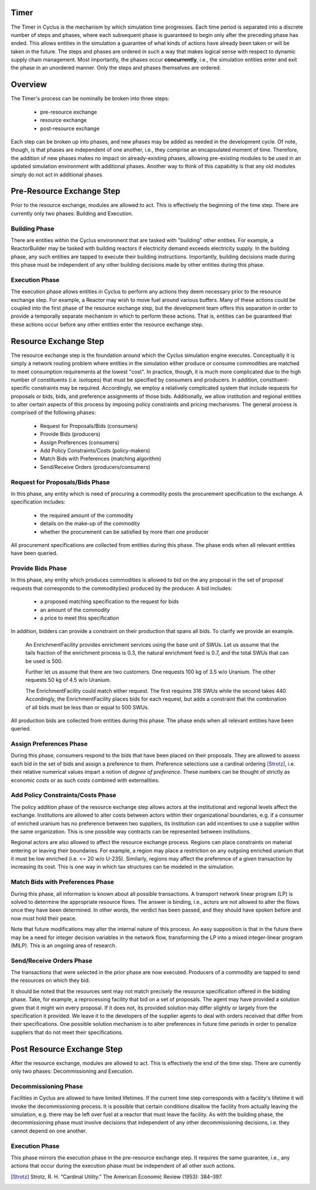 
Timer
=====

The Timer in Cyclus is the mechanism by which simulation time
progresses. Each time period is separated into a discrete number of
steps and phases, where each subsequent phase is guaranteed to begin
only after the preceding phase has ended. This allows entities in the
simulation a guarantee of what kinds of actions have already been
taken or will be taken in the future. The steps and phases are ordered
in such a way that makes logical sense with respect to dynamic supply
chain management. Most importantly, the phases occur **concurrently**,
i.e., the simulation entities enter and exit the phase in an unordered
manner. Only the steps and phases themselves are ordered.

Overview
========

The Timer's process can be nominally be broken into three steps:

 * pre-resource exchange
 * resource exchange
 * post-resource exchange

Each step can be broken up into phases, and new phases may be added
as needed in the development cycle. Of note, though, is that phases
are independent of one another, i.e., they comprise an encapsulated
moment of time. Therefore, the addition of new phases makes no
impact on already-existing phases, allowing pre-existing modules to be
used in an updated simulation environment with additional phases.
Another way to think of this capability is that any old modules simply
do not act in additional phases.

Pre-Resource Exchange Step
==========================

Prior to the resource exchange, modules are allowed to act. This is
effectively the beginning of the time step. There are currently only
two phases: Building and Execution.

Building Phase
--------------

There are entities within the Cyclus environment that are tasked with
"building" other entities. For example, a ReactorBuilder may be tasked
with building reactors if electricity demand exceeds electricity
supply. In the building phase, any such entities are tapped to execute
their building instructions. Importantly, building decisions made
during this phase must be independent of any other building decisions
made by other entities during this phase.

Execution Phase
---------------

The execution phase allows entities in Cyclus to perform any actions
they deem necessary prior to the resource exchange step. For example,
a Reactor may wish to move fuel around various buffers. Many of these
actions could be coupled into the first phase of the resource exchange
step, but the development team offers this separation in order to
provide a temporally separate mechanism in which to perform these
actions. That is, entities can be guaranteed that these actions occur
before any other entities enter the resource exchange step.

Resource Exchange Step
======================

The resource exchange step is the foundation around which the Cyclus
simulation engine executes. Conceptually it is simply a network
routing problem where entities in the simulation either produce or
consume commodities are matched to meet consumption requirements at
the lowest "cost". In practice, though, it is much more complicated
due to the high number of constituents (i.e. isotopes) that must be
specified by consumers and producers. In addition,
constituent-specific constraints may be required. Accordingly, we
employ a relatively complicated system that include requests for
proposals or bids, bids, and preference assignments of those
bids. Additionally, we allow institution and regional entities to
alter certain aspects of this process by imposing policy constraints
and pricing mechanisms. The general process is comprised of the
following phases:

 * Request for Proposals/Bids (consumers)
 * Provide Bids (producers)
 * Assign Preferences (consumers)
 * Add Policy Constraints/Costs (policy-makers)
 * Match Bids with Preferences (matching algorithm)
 * Send/Receive Orders (producers/consumers)

Request for Proposals/Bids Phase
--------------------------------

In this phase, any entity which is need of procuring a commodity posts
the procurement specification to the exchange. A specification
includes:

  * the required amount of the commodity
  * details on the make-up of the commodity
  * whether the procurement can be satisfied by more than one producer

All procurement specifications are collected from entities during this
phase. The phase ends when all relevant entities have been queried.

Provide Bids Phase
------------------

In this phase, any entity which produces commodities is allowed to bid
on the any proposal in the set of proposal requests that corresponds
to the commodity(ies) produced by the producer. A bid includes:

  * a proposed matching specification to the request for bids
  * an amount of the commodity
  * a price to meet this specification

In addition, bidders can provide a constraint on their production that
spans all bids. To clarify we provide an example.

      An EnrichmentFacility provides enrichment services using the
      base unit of SWUs. Let us assume that the tails fraction of the
      enrichment process is 0.3, the natural enrichment feed is 0.7,
      and the total SWUs that can be used is 500.
      
      Further let us assume that there are two customers. One requests
      100 kg of 3.5 w/o Uranium. The other requests 50 kg of 4.5 w/o
      Uranium.

      The EnrichmentFacility could match either request. The first
      requires 316 SWUs while the second takes 440. Accordingly, the
      EnrichmentFacility places bids for each request, but adds a
      constraint that the combination of all bids must be less than or
      equal to 500 SWUs. 

All production bids are collected from entities during this phase. The
phase ends when all relevant entities have been queried.

Assign Preferences Phase
------------------------

During this phase, consumers respond to the bids that have been placed
on their proposals. They are allowed to assess each bid in the set of
bids and assign a preference to them. Preference selections use a
cardinal ordering [Strotz]_, i.e. their relative numerical values
impart a notion of *degree of preference*. These numbers can be
thought of strictly as economic costs or as such costs combined with
externalities.

Add Policy Constraints/Costs Phase
----------------------------------

The policy addition phase of the resource exchange step allows actors
at the institutional and regional levels affect the exchange.
Institutions are allowed to alter costs between actors within their
organizational boundaries, e.g. if a consumer of enriched uranium has
no preference between two suppliers, its institution can add
incentives to use a supplier within the same organization. This is one
possible way contracts can be represented between institutions.

Regional actors are also allowed to affect the resource exchange
process. Regions can place constraints on material entering or leaving
their boundaries. For example, a region may place a restriction on any
outgoing enriched uranium that it must be low enriched (i.e. <= 20 w/o
U-235). Similarly, regions may affect the preference of a given
transaction by increasing its cost. This is one way in which tax
structures can be modeled in the simulation.

Match Bids with Preferences Phase
---------------------------------

During this phase, all information is known about all possible
transactions. A transport network linear program (LP) is solved to
determine the appropriate resource flows. The answer is binding, i.e.,
actors are not allowed to alter the flows once they have been
determined. In other words, the verdict has been passed, and they
should have spoken before and now must hold their peace.

Note that future modifications may alter the internal nature of this
process. An easy supposition is that in the future there may be a need
for integer decision variables in the network flow, transforming the
LP into a mixed integer-linear program (MILP). This is an ongoing area
of research.

Send/Receive Orders Phase
-------------------------

The transactions that were selected in the prior phase are now
executed. Producers of a commodity are tapped to send the resources on
which they bid. 

It should be noted that the resources sent may not match precisely the
resource specification offered in the bidding phase. Take, for
example, a reprocessing facility that bid on a set of proposals. The
agent may have provided a solution given that it might win every
proposal. If it does not, its provided solution may differ slightly or
largely from the specification it provided. We leave it to the
developers of the supplier agents to deal with orders received that
differ from their specifications. One possible solution mechanism is
to alter preferences in future time periods in order to penalize
suppliers that do not meet their specifications.

Post Resource Exchange Step
===========================

After the resource exchange, modules are allowed to act. This is
effectively the end of the time step. There are currently only
two phases: Decommissioning and Execution.

Decommissioning Phase
---------------------

Facilities in Cyclus are allowed to have limited lifetimes. If the
current time step corresponds with a facility's lifetime it will
invoke the decommissioning process. It is possible that certain
conditions disallow the facility from actually leaving the simulation,
e.g. there may be left over fuel at a reactor that must leave the
facility. As with the building phase, the decommissioning phase must
involve decisions that independent of any other decommissioning
decisions, i.e. they cannot depend on one another.

Execution Phase
---------------

This phase mirrors the execution phase in the pre-resource exchange
step. It requires the same guarantee, i.e., any actions that occur
during the execution phase must be independent of all other such
actions.

.. [Strotz] Strotz, R. H. “Cardinal Utility.” The American Economic Review (1953): 384–397.
